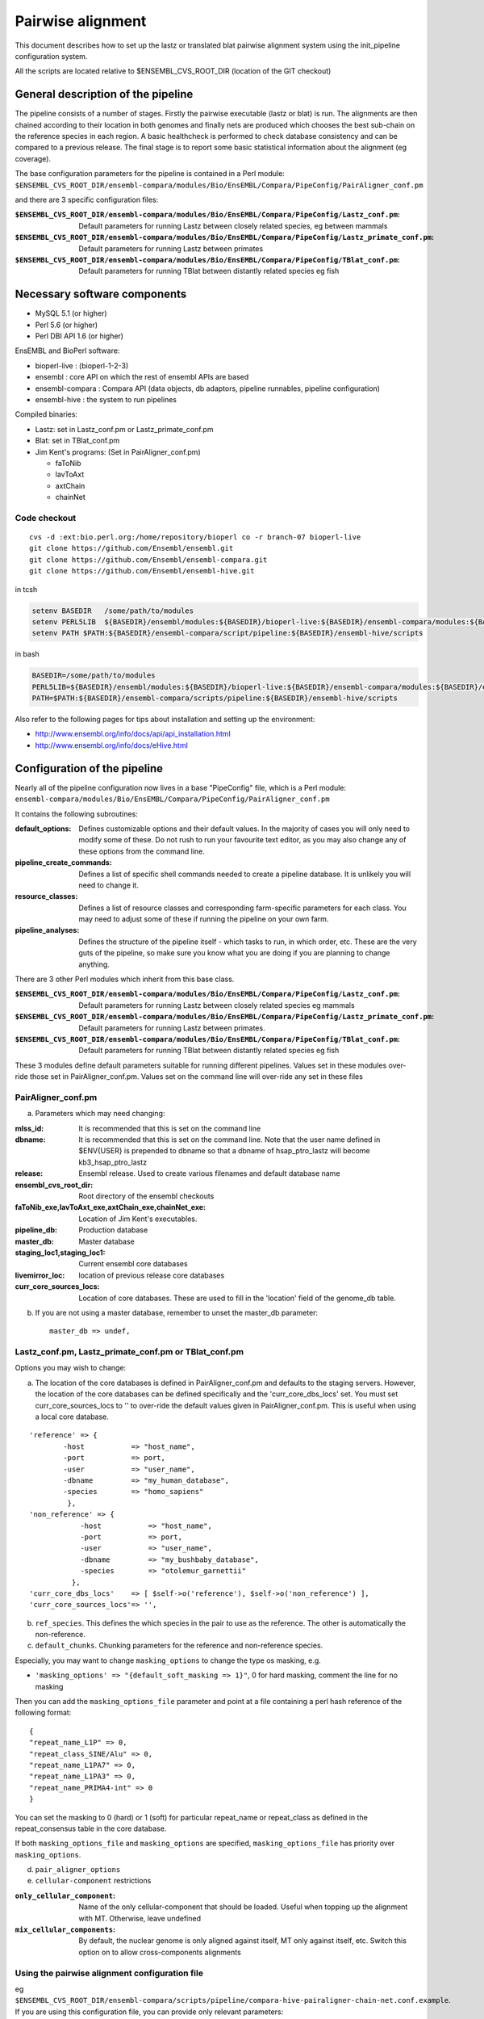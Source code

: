 Pairwise alignment
==================

This document describes how to set up the lastz or translated blat pairwise alignment system using the init_pipeline configuration system.

All the scripts are located relative to $ENSEMBL_CVS_ROOT_DIR (location of the GIT checkout)


General description of the pipeline
-----------------------------------

The pipeline consists of a number of stages. Firstly the pairwise executable (lastz or blat) is run. The alignments are then chained according to their location in both genomes and finally nets are produced which chooses the best sub-chain on the reference species in each region. A basic healthcheck is performed to check database consistency and can be compared to a previous release. The final stage is to report some basic statistical information about the alignment (eg coverage).

The base configuration parameters for the pipeline is contained in a Perl module:
``$ENSEMBL_CVS_ROOT_DIR/ensembl-compara/modules/Bio/EnsEMBL/Compara/PipeConfig/PairAligner_conf.pm``

and there are 3 specific configuration files:

:``$ENSEMBL_CVS_ROOT_DIR/ensembl-compara/modules/Bio/EnsEMBL/Compara/PipeConfig/Lastz_conf.pm``:
      Default parameters for running Lastz between closely related species, eg between mammals

:``$ENSEMBL_CVS_ROOT_DIR/ensembl-compara/modules/Bio/EnsEMBL/Compara/PipeConfig/Lastz_primate_conf.pm``:
      Default parameters for running Lastz between primates

:``$ENSEMBL_CVS_ROOT_DIR/ensembl-compara/modules/Bio/EnsEMBL/Compara/PipeConfig/TBlat_conf.pm``:
      Default parameters for running TBlat between distantly related species eg fish

Necessary software components
-----------------------------

* MySQL 5.1            (or higher)
* Perl 5.6            (or higher)
* Perl DBI API 1.6      (or higher)

EnsEMBL and BioPerl software:

* bioperl-live            : (bioperl-1-2-3)
* ensembl            : core API on which the rest of ensembl APIs are based
* ensembl-compara      : Compara API (data objects, db adaptors, pipeline runnables, pipeline configuration)
* ensembl-hive            : the system to run pipelines

Compiled binaries:

- Lastz: set in Lastz_conf.pm or Lastz_primate_conf.pm
- Blat: set in TBlat_conf.pm
- Jim Kent's programs: (Set in PairAligner_conf.pm)

  - faToNib
  - lavToAxt
  - axtChain
  - chainNet


Code checkout
~~~~~~~~~~~~~

::

      cvs -d :ext:bio.perl.org:/home/repository/bioperl co -r branch-07 bioperl-live
      git clone https://github.com/Ensembl/ensembl.git
      git clone https://github.com/Ensembl/ensembl-compara.git
      git clone https://github.com/Ensembl/ensembl-hive.git

in tcsh

.. code-block:: tcsh

    setenv BASEDIR   /some/path/to/modules
    setenv PERL5LIB  ${BASEDIR}/ensembl/modules:${BASEDIR}/bioperl-live:${BASEDIR}/ensembl-compara/modules:${BASEDIR}/ensembl-hive/modules
    setenv PATH $PATH:${BASEDIR}/ensembl-compara/script/pipeline:${BASEDIR}/ensembl-hive/scripts

in bash

.. code-block:: bash

    BASEDIR=/some/path/to/modules
    PERL5LIB=${BASEDIR}/ensembl/modules:${BASEDIR}/bioperl-live:${BASEDIR}/ensembl-compara/modules:${BASEDIR}/ensembl-hive/modules
    PATH=$PATH:${BASEDIR}/ensembl-compara/scripts/pipeline:${BASEDIR}/ensembl-hive/scripts

Also refer to the following pages for tips about installation and setting up the environment:

- http://www.ensembl.org/info/docs/api/api_installation.html
- http://www.ensembl.org/info/docs/eHive.html


Configuration of the pipeline
-----------------------------

Nearly all of the pipeline configuration now lives in a base "PipeConfig" file, which is a Perl module:
``ensembl-compara/modules/Bio/EnsEMBL/Compara/PipeConfig/PairAligner_conf.pm``

It contains the following subroutines:

:default_options:                
                    Defines customizable options and their default values.
                    In the majority of cases you will only need to modify some of these.
                    Do not rush to run your favourite text editor, as you may also change
                    any of these options from the command line.

:pipeline_create_commands:

                    Defines a list of specific shell commands needed to create a pipeline database.
                    It is unlikely you will need to change it.

:resource_classes:
                    Defines a list of resource classes and corresponding farm-specific parameters for each class.
                    You may need to adjust some of these if running the pipeline on your own farm.

:pipeline_analyses:

                    Defines the structure of the pipeline itself - which tasks to run, in which order, etc.
                    These are the very guts of the pipeline, so make sure you know what you are doing
                    if you are planning to change anything.

There are 3 other Perl modules which inherit from this base class.

:``$ENSEMBL_CVS_ROOT_DIR/ensembl-compara/modules/Bio/EnsEMBL/Compara/PipeConfig/Lastz_conf.pm``:
        Default parameters for running Lastz between closely related species eg mammals

:``$ENSEMBL_CVS_ROOT_DIR/ensembl-compara/modules/Bio/EnsEMBL/Compara/PipeConfig/Lastz_primate_conf.pm``:
        Default parameters for running Lastz between primates.

:``$ENSEMBL_CVS_ROOT_DIR/ensembl-compara/modules/Bio/EnsEMBL/Compara/PipeConfig/TBlat_conf.pm``:
        Default parameters for running TBlat between distantly related species eg fish

These 3 modules define default parameters suitable for running different pipelines. Values set in these
modules over-ride those set in PairAligner_conf.pm. Values set on the command line will over-ride
any set in these files


PairAligner_conf.pm
~~~~~~~~~~~~~~~~~~~

a) Parameters which may need changing:

:mlss_id:                 It is recommended that this is set on the command line
:dbname:                  It is recommended that this is set on the command line. Note that the user name defined in
                          $ENV{USER} is prepended to dbname so that a dbname of hsap_ptro_lastz will become kb3_hsap_ptro_lastz
:release:                 Ensembl release. Used to create various filenames and default database name
:ensembl_cvs_root_dir:    Root directory of the ensembl checkouts
:faToNib_exe,lavToAxt_exe,axtChain_exe,chainNet_exe:  Location of Jim Kent's executables.
:pipeline_db:                 Production database                  
:master_db:                   Master database
:staging_loc1,staging_loc1:   Current ensembl core databases
:livemirror_loc:              location of previous release core databases
:curr_core_sources_locs:      Location of core databases. These are used to fill in the 'location' field of the genome_db table.

b) If you are not using a master database, remember to unset the master_db parameter:

   ::

      master_db => undef,

Lastz_conf.pm, Lastz_primate_conf.pm or TBlat_conf.pm
~~~~~~~~~~~~~~~~~~~~~~~~~~~~~~~~~~~~~~~~~~~~~~~~~~~~~

Options you may wish to change:

a) The location of the core databases is defined in PairAligner_conf.pm and defaults to the staging servers. However, the location of the core databases can be defined specifically and the 'curr_core_dbs_locs' set. You must set curr_core_sources_locs to '' to over-ride the default values given in PairAligner_conf.pm. This is useful when using a local core database.

::

    'reference' => {
            -host           => "host_name",
            -port           => port,
            -user           => "user_name",
            -dbname         => "my_human_database",
            -species        => "homo_sapiens"
             },
    'non_reference' => {
                -host           => "host_name",
                -port           => port,
                -user           => "user_name",
                -dbname         => "my_bushbaby_database",
                -species        => "otolemur_garnettii"
              },
    'curr_core_dbs_locs'    => [ $self->o('reference'), $self->o('non_reference') ],
    'curr_core_sources_locs'=> '',

b) ``ref_species``. This defines the which species in the pair to use as the reference. The other is automatically the non-reference.

c) ``default_chunks``. Chunking parameters for the reference and non-reference species.

Especially, you may want to change ``masking_options`` to change the type
os masking, e.g.

* ``'masking_options' => "{default_soft_masking => 1}"``, 0 for hard masking, comment the line for no masking

Then you can add the ``masking_options_file`` parameter and point at a file
containing a perl hash reference of the following format::

    {
    "repeat_name_L1P" => 0,
    "repeat_class_SINE/Alu" => 0,
    "repeat_name_L1PA7" => 0,
    "repeat_name_L1PA3" => 0,
    "repeat_name_PRIMA4-int" => 0
    }

You can set the masking to 0 (hard) or 1 (soft) for particular repeat_name or repeat_class as defined in the repeat_consensus
table in the core database.

If both ``masking_options_file`` and ``masking_options`` are specified, ``masking_options_file`` has priority over ``masking_options``.


d) ``pair_aligner_options``

e) ``cellular-component`` restrictions

:``only_cellular_component``: Name of the only cellular-component that should be loaded. Useful when topping up the alignment with MT. Otherwise, leave undefined
:``mix_cellular_components``: By default, the nuclear genome is only aligned against itself, MT only against itself, etc. Switch this option on to allow cross-components alignments

Using the pairwise alignment configuration file
~~~~~~~~~~~~~~~~~~~~~~~~~~~~~~~~~~~~~~~~~~~~~~~

eg ``$ENSEMBL_CVS_ROOT_DIR/ensembl-compara/scripts/pipeline/compara-hive-pairaligner-chain-net.conf.example``.
If you are using this configuration file, you can provide only relevant parameters:

The configuration file may define the PAIR_ALIGNER as simply:

::

    { TYPE => PAIR_ALIGNER,
      'reference_collection_name' => 'homo_sapiens lastz',
      'non_reference_collection_name' => 'mus_musculus lastz',
    },

and the ``method_link``, ``analysis_template`` etc parameters can be set globally in the pipeline configuration file eg Lastz_conf.pm. Some parameters such as ``max_parallel_workers`` are ignored and these are set in the PairAligner_conf.pm module.


The master database
-------------------

The master database is used to maintain consistency between release and production databases. A few tables (notably: genome_db, dnafrag and method_link_species_set) are copied directly from the master database into the production database. See :code:`master_database` for details on how to setup and maintain a master database.

To run the pipeline with a master database (recommended) it is necessary to create the master if it does not already exist (see :code:`master_database` for details on how to create an initial master database) and to update it with the new species and method_link_species_set.

1. Update genome_db and dnafrag tables with any new species assembly using the update_genome.pl script

The registry configuration file, reg.conf, should contain the compara_master and the location of the core database

::

    perl $ENSEMBL_CVS_ROOT_DIR/ensembl-compara/scripts/pipeline/update_genome.pl --reg_conf reg.conf --compara compara_master --species "homo_sapiens"

2. Update method_link_species_set table with new method_link_species_set entry

::

   perl $ENSEMBL_CVS_ROOT_DIR/ensembl-compara/scripts/pipeline/create_mlss.pl --method_link_type LASTZ_NET --genome_db_id 90,124 --source "ensembl" --compara mysql://user:pass@host:port/compara_master_db --url "mysql://user@host:3306/kb3_hsap_ogar_lastz_65"


Run init_pipeline.pl
--------------------

It is possible to set the parameters defined in default_options directly on the command line. You over-ride simple "scalar" parameters by adding "-" to the front e.g. ``-mlss_id`` or ``-dbname`` as in the examples below. If you need to modify second-level values of a "hash option" (such as the '-user' or '-host' of the 'pipeline_db' option), the syntax follows the extended syntax of Getopt::Long, eg ``-pipeline_db -host=myhost -pipeline_db -user=readonly``.

It is possible to run the pipeline in several ways.

1) Using a master database and method_link_species_set_id (mlss_id)

This is the recommended way and will work for a single pairwise alignment
eg. master database, 2 primates

::

    init_pipeline.pl Bio::EnsEMBL::Compara::PipeConfig::Lastz_primate_conf -dbname hsap_pabe_lastz_66 -password *** -mlss_id 557 -ref_species homo_sapiens

2) Using a master database and a pairwise alignment configuration file

This should work with several pairwise analyses in the same database
eg

::

    init_pipeline.pl Bio::EnsEMBL::Compara::PipeConfig::Lastz_conf -dbname hsap_mmus_rnov_lastz_66 -password *** -conf_file my_conf_file

3) Using a master database and a collection

A collection is a name associated with a set of species. A collection can be populated using the ``$ENSEMBL_CVS_ROOT_DIR/ensembl-compara/scripts/pipeline/update_genome.pl`` script. 
A collection can be used to run several small pairwise pipelines in a single database. If a reference species is defined using the ref_species flag, this reference will be run against all the species in the collection. The collection must additionally contain the reference species.
eg if the ref_species is human and the collection contains human, dog, horse and mouse the following pairs will be created:

- human vs dog
- human vs horse
- human vs mouse

If no ref_species is defined, a triganual matix of all vs all will be created:

- human vs dog
- human vs horse
- human vs mouse
- dog vs horse
- dog vs mouse
- horse vs mouse

Note that it should not matter which species is the reference and which the non-reference since the order cannot be defined.

4) Using no master and a pairwise alignment configuration file

This should work with several pairwise analyses in the same database

5) Using no master and no configuration file

This uses the defaults and species details must be set in the pipeline configuration file and not in a registry configuration file. Will only work for a single pairwise alignment.

Examples
--------

A number of example pipelines have been set up over a small region for human vs mouse and human vs rat.
The master database is set to be a compara release for these tests and the human/mouse method_link_species_set is 601 for LASTZ_NET alignments. Since the examples use lastz, the final LASTZ_NET mlss_id will not be 601. In normal situations, the mlss_id set in the master will correspond to the mlss_id in the pipeline database. 

1) Master database and a method_link_species_set. Define core databases using 'curr_core_sources_locs'.

::

    init_pipeline.pl Bio::EnsEMBL::Compara::PipeConfig::Example::LastzMaster_conf -dbname hsap_mmus_pairaligner_test -password *** -dump_dir /location/of/dir/to/dump/nib_files/ -host compara3 -mlss_id 601 --ref_species homo_sapiens

2) Master database and a method_link_species_set. Define core databases using registry file

::

    init_pipeline.pl Bio::EnsEMBL::Compara::PipeConfig::Example::LastzMasterReg_conf -dbname hsap_mmus_pairaligner_test -password *** -dump_dir /location/of/dir/to/dump/nib_files/ -host compara3 -mlss_id 601 -reg_conf $ENSEMBL_CVS_ROOT_DIR/ensembl-compara/modules/Bio/EnsEMBL/Compara/PipeConfig/Example/reg.conf --ref_species homo_sapiens
 
3) Master database and a method_link_species_set. Define core databases directly in pipeline config file

::

    init_pipeline.pl Bio::EnsEMBL::Compara::PipeConfig::Example::LastzMasterCore_conf -dbname hsap_mmus_pairaligner_test -password *** -dump_dir /location/of/dir/to/dump/nib_files/ -host compara3 --mlss_id 601 --ref_species homo_sapiens

4) Master database and a pairwise alignment configuration file. Run human vs mouse and human vs rat alignments.

::

    init_pipeline.pl Bio::EnsEMBL::Compara::PipeConfig::Example::LastzMasterConf_conf -dbname hsap_rodent_pairaligner_test  -password *** -conf_file $ENSEMBL_CVS_ROOT_DIR/ensembl-compara/modules/Bio/EnsEMBL/Compara/PipeConfig/Example/lastz.conf -host compara3

5) No master and pairwise alignment configuration file. Run human vs mouse and human vs rat alignments

::

    init_pipeline.pl Bio::EnsEMBL::Compara::PipeConfig::Example::LastzNoMasterConf_conf -dbname hsap_rodent_pairaligner_test  -password *** -conf_file $ENSEMBL_CVS_ROOT_DIR/ensembl-compara/modules/Bio/EnsEMBL/Compara/PipeConfig/Example/lastz.conf -dump_dir /location/of/dir/to/dump/nib_files/ -host compara3 

6) No master. Define core databases directly in the pipeline config file

::

    init_pipeline.pl Bio::EnsEMBL::Compara::PipeConfig::Example::LastzNoMaster_conf -dbname hsap_mmus_pairaligner_test -password *** -dump_dir /location/of/dir/to/dump/nib_files/ -host compara3


Run the beekeeper
-----------------

Details on how to run the beekeeper are given in :doc:`beekeeper`.


Healthchecks and Statistics
---------------------------

A few simple healthchecks are performed and the results are written to the log_message table. Simple coverage statistics are also performed and again, the results are written to the log_message table.
